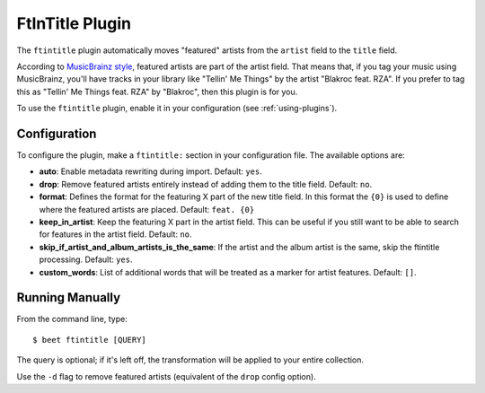 FtInTitle Plugin
================

The ``ftintitle`` plugin automatically moves "featured" artists from the
``artist`` field to the ``title`` field.

According to `MusicBrainz style`_, featured artists are part of the artist
field. That means that, if you tag your music using MusicBrainz, you'll have
tracks in your library like "Tellin' Me Things" by the artist "Blakroc feat.
RZA". If you prefer to tag this as "Tellin' Me Things feat. RZA" by "Blakroc",
then this plugin is for you.

To use the ``ftintitle`` plugin, enable it in your configuration (see
:ref:`using-plugins`).

Configuration
-------------

To configure the plugin, make a ``ftintitle:`` section in your configuration
file. The available options are:

- **auto**: Enable metadata rewriting during import. Default: ``yes``.
- **drop**: Remove featured artists entirely instead of adding them to the title
  field. Default: ``no``.
- **format**: Defines the format for the featuring X part of the new title
  field. In this format the ``{0}`` is used to define where the featured artists
  are placed. Default: ``feat. {0}``
- **keep_in_artist**: Keep the featuring X part in the artist field. This can be
  useful if you still want to be able to search for features in the artist
  field. Default: ``no``.
- **skip_if_artist_and_album_artists_is_the_same**: If the artist and the album
  artist is the same, skip the ftintitle processing. Default: ``yes``.
- **custom_words**: List of additional words that will be treated as a marker
  for artist features. Default: ``[]``.

Running Manually
----------------

From the command line, type:

::

    $ beet ftintitle [QUERY]

The query is optional; if it's left off, the transformation will be applied to
your entire collection.

Use the ``-d`` flag to remove featured artists (equivalent of the ``drop``
config option).

.. _musicbrainz style: https://musicbrainz.org/doc/Style
